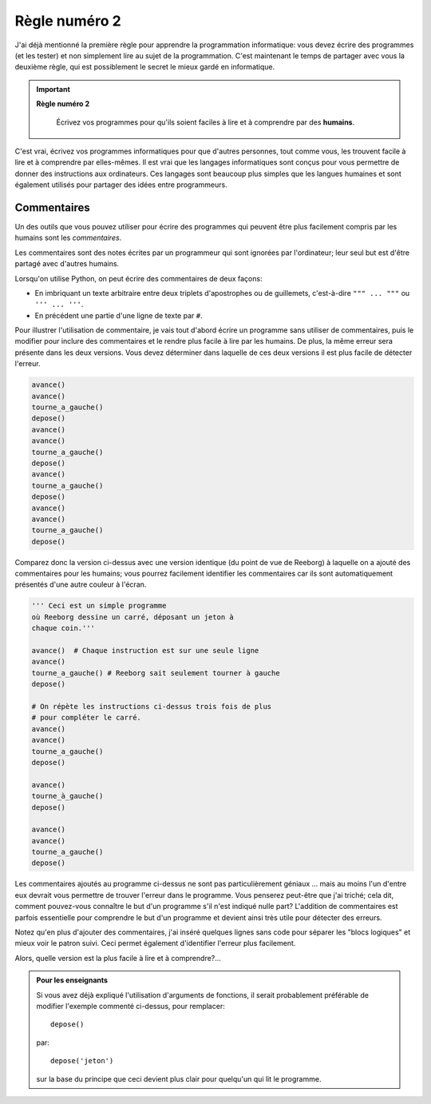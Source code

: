 Règle numéro 2
==============

.. index:: Règle numéro 2

J'ai déjà mentionné la première règle pour apprendre la programmation
informatique: vous devez écrire des programmes (et les tester) et non
simplement lire au sujet de la programmation. C'est maintenant le temps
de partager avec vous la deuxième règle, qui est possiblement le secret
le mieux gardé en informatique.

.. important::

    **Règle numéro 2**

        Écrivez vos programmes pour qu'ils soient faciles à lire et à comprendre
        par des **humains**.

C'est vrai, écrivez vos programmes informatiques pour que d'autres
personnes, tout comme vous, les trouvent facile à lire et à comprendre
par elles-mêmes. Il est vrai que les langages informatiques sont conçus
pour vous permettre de donner des instructions aux ordinateurs. Ces
langages sont beaucoup plus simples que les langues humaines et sont
également utilisés pour partager des idées entre programmeurs.

.. index:: #, commentaires, " " " (triplet), ' ' ' (triplet)

Commentaires
------------

Un des outils que vous pouvez utiliser pour écrire des programmes qui
peuvent être plus facilement compris par les humains sont les
*commentaires*.

Les commentaires sont des notes écrites par un programmeur qui sont
ignorées par l'ordinateur; leur seul but est d'être partagé avec
d'autres humains.

Lorsqu'on utilise Python, on peut écrire des commentaires de
deux façons:

-  En imbriquant un texte arbitraire entre deux triplets d'apostrophes
   ou de guillemets, c'est-à-dire ``""" ... """`` ou ``''' ... '''``.
-  En précédent une partie d'une ligne de texte par ``#``.

Pour illustrer l'utilisation de commentaire, je vais tout d'abord écrire
un programme sans utiliser de commentaires, puis le modifier pour
inclure des commentaires et le rendre plus facile à lire par les
humains. De plus, la même
erreur sera présente dans les deux versions. Vous devez déterminer dans
laquelle de ces deux versions il est plus facile de détecter l'erreur.

.. code:: py3

    avance()
    avance()
    tourne_a_gauche()
    depose()
    avance()
    avance()
    tourne_a_gauche()
    depose()
    avance()
    tourne_a_gauche()
    depose()
    avance()
    avance()
    tourne_a_gauche()
    depose()

Comparez donc la version ci-dessus avec une version identique (du point
de vue de Reeborg) à laquelle on a ajouté des commentaires pour les
humains; vous pourrez facilement identifier les commentaires car ils
sont automatiquement présentés d'une autre couleur à l'écran.

.. code:: py3

    ''' Ceci est un simple programme
    où Reeborg dessine un carré, déposant un jeton à
    chaque coin.'''

    avance()  # Chaque instruction est sur une seule ligne
    avance()
    tourne_a_gauche() # Reeborg sait seulement tourner à gauche
    depose()

    # On répète les instructions ci-dessus trois fois de plus
    # pour compléter le carré.
    avance()
    avance()
    tourne_a_gauche()
    depose()

    avance()
    tourne_à_gauche()
    depose()

    avance()
    avance()
    tourne_a_gauche()
    depose()


Les commentaires ajoutés au programme ci-dessus ne sont pas
particulièrement géniaux ... mais au moins l'un d'entre eux devrait vous
permettre de trouver l'erreur dans le programme. Vous penserez peut-être
que j'ai triché; cela dit, comment pouvez-vous connaître le but d'un
programme s'il n'est indiqué nulle part? L'addition de commentaires est
parfois essentielle pour comprendre le but d'un programme et devient
ainsi très utile pour détecter des erreurs.

Notez qu'en plus d'ajouter des commentaires, j'ai inséré quelques lignes
sans code pour séparer les "blocs logiques" et mieux voir le patron
suivi. Ceci permet également d'identifier l'erreur plus facilement.

Alors, quelle version est la plus facile à lire et à comprendre?...


.. admonition:: Pour les enseignants

    Si vous avez déjà expliqué l'utilisation d'arguments de fonctions,
    il serait probablement préférable de modifier l'exemple commenté ci-dessus,
    pour remplacer::

        depose()

    par::

        depose('jeton')

    sur la base du principe que ceci devient plus clair pour quelqu'un
    qui lit le programme.
